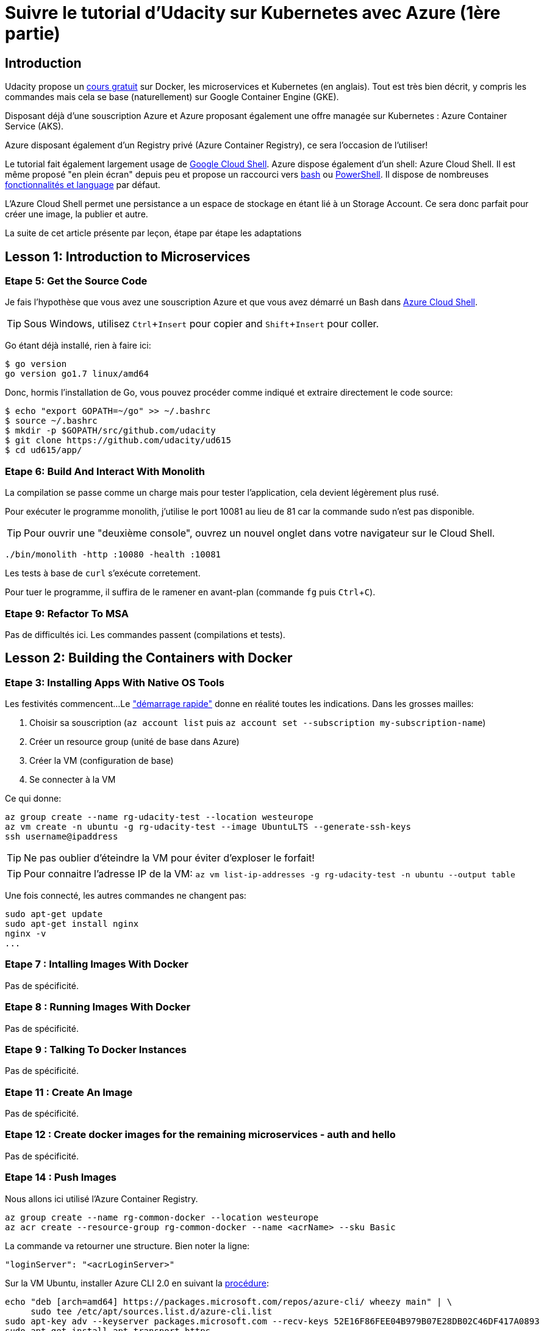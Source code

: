 = Suivre le tutorial d'Udacity sur Kubernetes avec Azure (1ère partie)
:page-navtitle: Suivre le tutorial d'Udacity sur Kubernetes avec Azure (1ère partie)
:page-excerpt: Comment suivre le tutorial d'Udacity avec une souscription Azure? (1ère partie)
:page-tags: [kubernetes,azure,aks,docker,microservices]
:experimental:
:icons: font


== Introduction

Udacity propose un https://www.udacity.com/course/scalable-microservices-with-kubernetes--ud615[cours gratuit] sur Docker, les microservices et Kubernetes (en anglais). Tout est très bien décrit, y compris les commandes mais cela se base (naturellement) sur Google Container Engine (GKE).

Disposant déjà d'une souscription Azure et Azure proposant également une offre managée sur Kubernetes : Azure Container Service (AKS).

Azure disposant également d'un Registry privé (Azure Container Registry), ce sera l'occasion de l'utiliser!

Le tutorial fait également largement usage de https://cloud.google.com/shell/docs/[Google Cloud Shell]. Azure dispose également d'un shell: Azure Cloud Shell. Il est même proposé "en plein écran" depuis peu et propose un raccourci vers http://shell.azure.com/bash[bash] ou http://shell.azure.com/powershell[PowerShell]. Il dispose de nombreuses https://docs.microsoft.com/en-us/azure/cloud-shell/features[fonctionnalités et language] par défaut.

L'Azure Cloud Shell [line-through]#permet une persistance# a un espace de stockage en étant lié à un Storage Account. Ce sera donc parfait pour créer une image, la publier et autre.

La suite de cet article présente par leçon, étape par étape les adaptations

## Lesson 1: Introduction to Microservices

// Enable Compute Engine and Container Engine APIs

### Etape 5: Get the Source Code
Je fais l'hypothèse que vous avez une souscription Azure et que vous avez démarré un Bash dans http://shell.azure.com/bash[Azure Cloud Shell].

TIP: Sous Windows, utilisez kbd:[Ctrl+Insert] pour copier and kbd:[Shift+Insert] pour coller.

Go étant déjà installé, rien à faire ici:

[source,bash]
----
$ go version
go version go1.7 linux/amd64
----

Donc, hormis l'installation de Go, vous pouvez procéder comme indiqué et extraire directement le code source:
[source,bash]
----
$ echo "export GOPATH=~/go" >> ~/.bashrc
$ source ~/.bashrc
$ mkdir -p $GOPATH/src/github.com/udacity
$ git clone https://github.com/udacity/ud615
$ cd ud615/app/
----

### Etape 6: Build And Interact With Monolith

La compilation se passe comme un charge mais pour tester l'application, cela devient légèrement plus rusé.

Pour exécuter le programme monolith, j'utilise le port 10081 au lieu de 81 car la commande sudo n'est pas disponible.

TIP: Pour ouvrir une "deuxième console", ouvrez un nouvel onglet dans votre navigateur sur le Cloud Shell.

----
./bin/monolith -http :10080 -health :10081
----

Les tests à base de `curl` s'exécute corretement.

Pour tuer le programme, il suffira de le ramener en avant-plan (commande `fg` puis kbd:[Ctrl+C]).

### Etape 9: Refactor To MSA

Pas de difficultés ici. Les commandes passent (compilations et tests).

## Lesson 2: Building the Containers with Docker

### Etape 3: Installing Apps With Native OS Tools

Les festivités commencent... 
Le https://docs.microsoft.com/en-us/azure/cloud-shell/quickstart["démarrage rapide"] donne en réalité toutes les indications. Dans les grosses mailles:

1. Choisir sa souscription (`az account list` puis `az account set --subscription my-subscription-name`)
2. Créer un resource group (unité de base dans Azure)
3. Créer la VM (configuration de base)
4. Se connecter à la VM

Ce qui donne:

----
az group create --name rg-udacity-test --location westeurope
az vm create -n ubuntu -g rg-udacity-test --image UbuntuLTS --generate-ssh-keys
ssh username@ipaddress
----

TIP: Ne pas oublier d'éteindre la VM pour éviter d'exploser le forfait!

TIP: Pour connaitre l'adresse IP de la VM: `az vm list-ip-addresses -g rg-udacity-test -n ubuntu --output table`

Une fois connecté, les autres commandes ne changent pas:

----
sudo apt-get update
sudo apt-get install nginx
nginx -v
...
----

### Etape 7 : Intalling Images With Docker
Pas de spécificité.
 
### Etape 8 : Running Images With Docker
Pas de spécificité.

### Etape 9 : Talking To Docker Instances
Pas de spécificité.

### Etape 11 : Create An Image
Pas de spécificité.

### Etape 12 : Create docker images for the remaining microservices - auth and hello
Pas de spécificité.

### Etape 14 : Push Images

Nous allons ici utilisé l'Azure Container Registry.

----
az group create --name rg-common-docker --location westeurope
az acr create --resource-group rg-common-docker --name <acrName> --sku Basic
----
La commande va retourner une structure. Bien noter la ligne:

[source,json]
----
"loginServer": "<acrLoginServer>"
----

Sur la VM Ubuntu, installer Azure CLI 2.0 en suivant la https://docs.microsoft.com/en-us/cli/azure/install-azure-cli?view=azure-cli-latest#install-with-apt-package-manager[procédure]:

----
echo "deb [arch=amd64] https://packages.microsoft.com/repos/azure-cli/ wheezy main" | \
     sudo tee /etc/apt/sources.list.d/azure-cli.list
sudo apt-key adv --keyserver packages.microsoft.com --recv-keys 52E16F86FEE04B979B07E28DB02C46DF417A0893
sudo apt-get install apt-transport-https
sudo apt-get update && sudo apt-get install azure-cli
----

Puis se logguer sur Azure puis l'ACR avant de publier l'image
----
sudo az login
sudo az acr login --name <acrName>
----

La commande de publication ('push') doit être adapté:

----
docker tag monolith:1.0.0 <acrLoginServer>/example-monolith:1.0.0
docker push <acrLoginServer>/example-monolith:1.0.0
----

On peut ensuite vérifier le travail:

```
$ sudo az acr repository list --name <acrName> --output table
Result
----------------
example-auth
example-hello
example-monolith
```

TIP: A ce stade, il est possible d'arrêter la VM: `az vm deallocate -g rg-udacity-test -n ubuntu`

== Un peu de nettoyage
Comme d'habitude, ne pas oublier de nettoyer. Le plus simple: supprimer le resource group.

----
az group delete --name rg-udacity-test
----